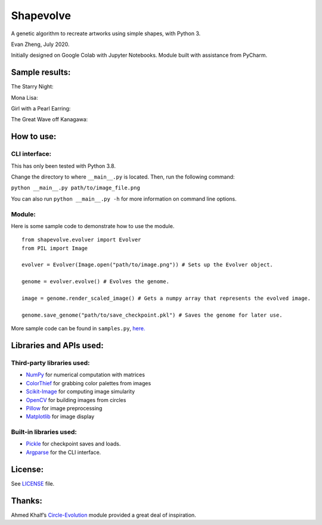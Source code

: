 Shapevolve
==========

A genetic algorithm to recreate artworks using simple shapes, with
Python 3.

Evan Zheng, July 2020.

Initially designed on Google Colab with Jupyter Notebooks. Module built
with assistance from PyCharm.

.. image:: ./_images/starrynightgif.gif

Sample results:
---------------

The Starry Night:

.. image:: ./_images/starrynight.png_result.png

Mona Lisa:

.. image:: ./_images/monalisa.jpg_result.png

Girl with a Pearl Earring:

.. image:: ./_images/pearlearring.jpg_result.png

The Great Wave off Kanagawa:

.. image:: ./_images/greatwave.jpg_result.png


How to use:
-----------

CLI interface:
~~~~~~~~~~~~~~

This has only been tested with Python 3.8.

Change the directory to where ``__main__.py`` is located. Then, run the
following command:

``python __main__.py path/to/image_file.png``

You can also run ``python __main__.py -h`` for more information on command line options.

Module:
~~~~~~~

Here is some sample code to demonstrate how to use the module.

::

   from shapevolve.evolver import Evolver
   from PIL import Image

   evolver = Evolver(Image.open("path/to/image.png")) # Sets up the Evolver object.

   genome = evolver.evolve() # Evolves the genome.

   image = genome.render_scaled_image() # Gets a numpy array that represents the evolved image.

   genome.save_genome("path/to/save_checkpoint.pkl") # Saves the genome for later use.

More sample code can be found in ``samples.py``, `here.`_

Libraries and APIs used:
------------------------

Third-party libraries used:
~~~~~~~~~~~~~~~~~~~~~~~~~~~

-  `NumPy`_ for numerical computation with matrices
-  `ColorThief`_ for grabbing color palettes from images
-  `Scikit-Image`_ for computing image simularity
-  `OpenCV`_ for building images from circles
-  `Pillow`_ for image preprocessing
-  `Matplotlib`_ for image display

Built-in libraries used:
~~~~~~~~~~~~~~~~~~~~~~~~

-  `Pickle`_ for checkpoint saves and loads.
-  `Argparse`_ for the CLI interface.

License:
--------

See `LICENSE`_ file.

Thanks:
-------

Ahmed Khalf’s `Circle-Evolution`_ module provided a great deal of
inspiration.

.. _here.: https://github.com/richmondvan/Shapevolve/blob/master/shapevolve/samples.py
.. _NumPy: https://numpy.org/
.. _ColorThief: https://github.com/fengsp/color-thief-py
.. _Scikit-Image: https://scikit-image.org/
.. _OpenCV: https://opencv.org/
.. _Pillow: https://github.com/python-pillow/Pillow
.. _Matplotlib: https://matplotlib.org/
.. _Pickle: https://docs.python.org/3/library/pickle.html
.. _Argparse: https://docs.python.org/3/library/argparse.html
.. _LICENSE: https://github.com/richmondvan/Shapevolve/blob/master/LICENSE
.. _Circle-Evolution: https://github.com/ahmedkhalf/Circle-Evolution